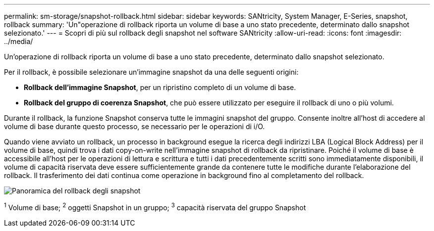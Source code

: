 ---
permalink: sm-storage/snapshot-rollback.html 
sidebar: sidebar 
keywords: SANtricity, System Manager, E-Series, snapshot, rollback 
summary: 'Un"operazione di rollback riporta un volume di base a uno stato precedente, determinato dallo snapshot selezionato.' 
---
= Scopri di più sul rollback degli snapshot nel software SANtricity
:allow-uri-read: 
:icons: font
:imagesdir: ../media/


[role="lead"]
Un'operazione di rollback riporta un volume di base a uno stato precedente, determinato dallo snapshot selezionato.

Per il rollback, è possibile selezionare un'immagine snapshot da una delle seguenti origini:

* *Rollback dell'immagine Snapshot*, per un ripristino completo di un volume di base.
* *Rollback del gruppo di coerenza Snapshot*, che può essere utilizzato per eseguire il rollback di uno o più volumi.


Durante il rollback, la funzione Snapshot conserva tutte le immagini snapshot del gruppo. Consente inoltre all'host di accedere al volume di base durante questo processo, se necessario per le operazioni di i/O.

Quando viene avviato un rollback, un processo in background esegue la ricerca degli indirizzi LBA (Logical Block Address) per il volume di base, quindi trova i dati copy-on-write nell'immagine snapshot di rollback da ripristinare. Poiché il volume di base è accessibile all'host per le operazioni di lettura e scrittura e tutti i dati precedentemente scritti sono immediatamente disponibili, il volume di capacità riservata deve essere sufficientemente grande da contenere tutte le modifiche durante l'elaborazione del rollback. Il trasferimento dei dati continua come operazione in background fino al completamento del rollback.

image::../media/sam1130-dwg-snapshots-rollback-overview.gif[Panoramica del rollback degli snapshot]

^1^ Volume di base; ^2^ oggetti Snapshot in un gruppo; ^3^ capacità riservata del gruppo Snapshot
